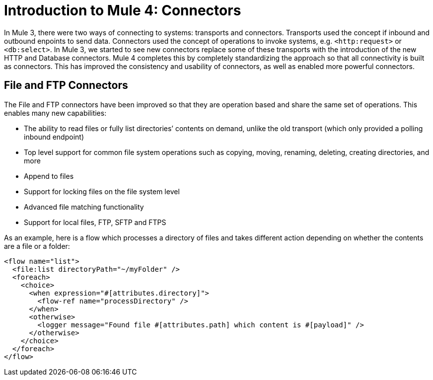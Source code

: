 = Introduction to Mule 4: Connectors

In Mule 3, there were two ways of connecting to systems: transports and connectors. Transports used
the concept if inbound and outbound enpoints to send data. Connectors used the concept of operations to invoke
systems, e.g. `<http:request>` or `<db:select>`. In Mule 3, we started to see new connectors replace some of these
transports with the introduction of the new HTTP and Database connectors. Mule 4 completes this by
completely standardizing the approach so that all connectivity is built as connectors. This has 
improved the consistency and usability of connectors, as well as enabled more powerful connectors.

== File and FTP Connectors
The File and FTP connectors have been improved so that they are operation based and share the same set of operations. This enables many new capabilities:

* The ability to read files or fully list directories’ contents on demand, unlike the old transport (which only provided a polling inbound endpoint)
* Top level support for common file system operations such as copying, moving, renaming, deleting, creating directories, and more
* Append to files
* Support for locking files on the file system level
* Advanced file matching functionality
* Support for local files, FTP, SFTP and FTPS

As an example, here is a flow which processes a directory of files and takes different action depending on whether the contents are a file or a folder:

[source,xml,linenums]
----
<flow name="list">
  <file:list directoryPath="~/myFolder" />
  <foreach>
    <choice>
      <when expression="#[attributes.directory]">
        <flow-ref name="processDirectory" />
      </when>
      <otherwise>
        <logger message="Found file #[attributes.path] which content is #[payload]" />
      </otherwise>
    </choice>
  </foreach>
</flow>
----

